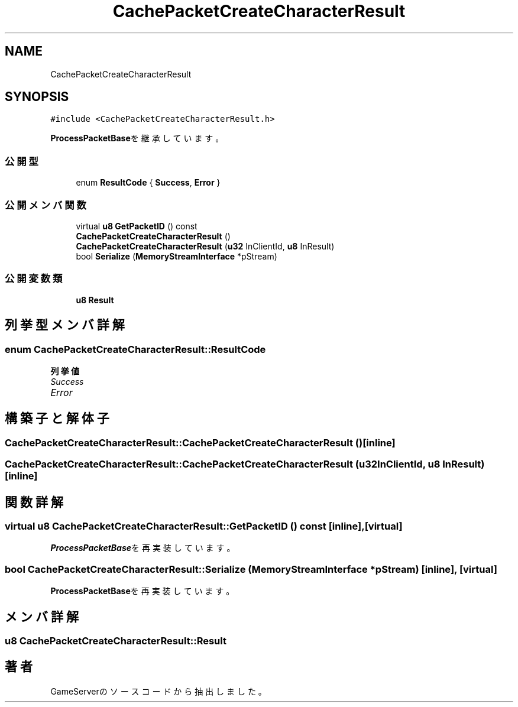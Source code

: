 .TH "CachePacketCreateCharacterResult" 3 "2018年12月20日(木)" "GameServer" \" -*- nroff -*-
.ad l
.nh
.SH NAME
CachePacketCreateCharacterResult
.SH SYNOPSIS
.br
.PP
.PP
\fC#include <CachePacketCreateCharacterResult\&.h>\fP
.PP
\fBProcessPacketBase\fPを継承しています。
.SS "公開型"

.in +1c
.ti -1c
.RI "enum \fBResultCode\fP { \fBSuccess\fP, \fBError\fP }"
.br
.in -1c
.SS "公開メンバ関数"

.in +1c
.ti -1c
.RI "virtual \fBu8\fP \fBGetPacketID\fP () const"
.br
.ti -1c
.RI "\fBCachePacketCreateCharacterResult\fP ()"
.br
.ti -1c
.RI "\fBCachePacketCreateCharacterResult\fP (\fBu32\fP InClientId, \fBu8\fP InResult)"
.br
.ti -1c
.RI "bool \fBSerialize\fP (\fBMemoryStreamInterface\fP *pStream)"
.br
.in -1c
.SS "公開変数類"

.in +1c
.ti -1c
.RI "\fBu8\fP \fBResult\fP"
.br
.in -1c
.SH "列挙型メンバ詳解"
.PP 
.SS "enum \fBCachePacketCreateCharacterResult::ResultCode\fP"

.PP
\fB列挙値\fP
.in +1c
.TP
\fB\fISuccess \fP\fP
.TP
\fB\fIError \fP\fP
.SH "構築子と解体子"
.PP 
.SS "CachePacketCreateCharacterResult::CachePacketCreateCharacterResult ()\fC [inline]\fP"

.SS "CachePacketCreateCharacterResult::CachePacketCreateCharacterResult (\fBu32\fP InClientId, \fBu8\fP InResult)\fC [inline]\fP"

.SH "関数詳解"
.PP 
.SS "virtual \fBu8\fP CachePacketCreateCharacterResult::GetPacketID () const\fC [inline]\fP, \fC [virtual]\fP"

.PP
\fBProcessPacketBase\fPを再実装しています。
.SS "bool CachePacketCreateCharacterResult::Serialize (\fBMemoryStreamInterface\fP * pStream)\fC [inline]\fP, \fC [virtual]\fP"

.PP
\fBProcessPacketBase\fPを再実装しています。
.SH "メンバ詳解"
.PP 
.SS "\fBu8\fP CachePacketCreateCharacterResult::Result"


.SH "著者"
.PP 
 GameServerのソースコードから抽出しました。
